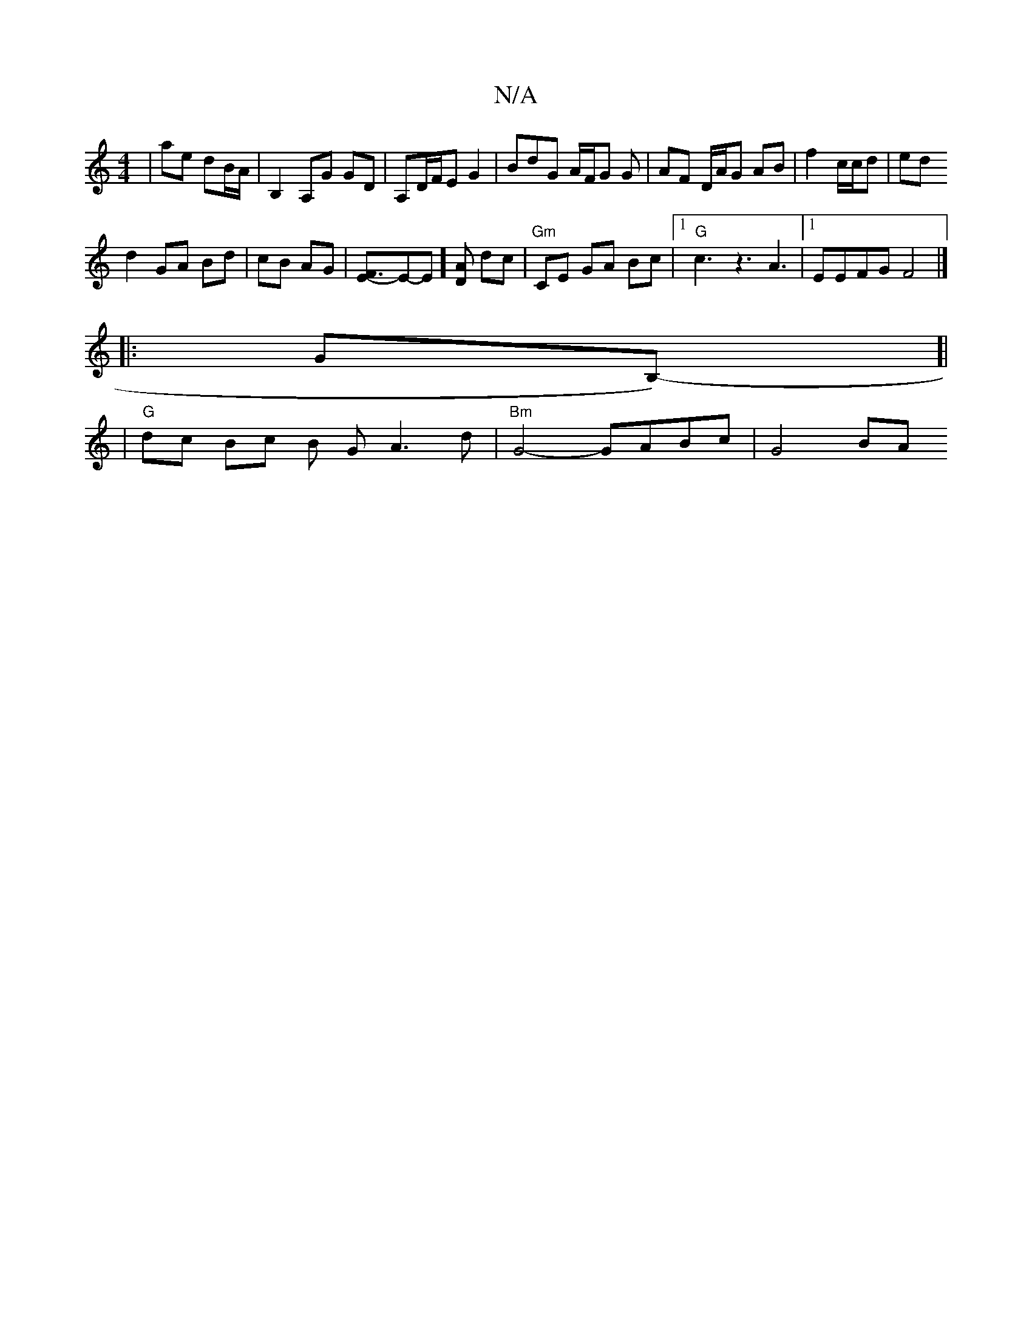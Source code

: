 X:1
T:N/A
M:4/4
R:N/A
K:Cmajor
|ae dB/A/ | B,2 A,G GD | A,D/F/E G2 | BdG A/F/G G|AF D/A/G AB|f2 c/c/d | ed 
d2 GA Bd|cB AG|[F3E]-E-E][DA] dc|"Gm"CE GA Bc|1 "G"c3 z3 A3 |[1 EEFG F4 |]
|: GoB,)-[|
|"G"dc Bc B GA3 d|"Bm"G4- GABc|G4 BA